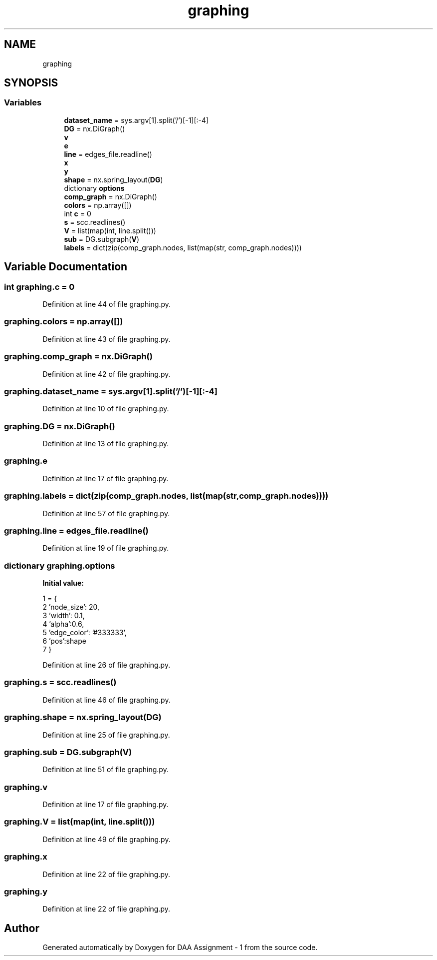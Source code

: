 .TH "graphing" 3 "Thu Mar 12 2020" "Version 1" "DAA Assignment - 1" \" -*- nroff -*-
.ad l
.nh
.SH NAME
graphing
.SH SYNOPSIS
.br
.PP
.SS "Variables"

.in +1c
.ti -1c
.RI "\fBdataset_name\fP = sys\&.argv[1]\&.split('/')[\-1][:\-4]"
.br
.ti -1c
.RI "\fBDG\fP = nx\&.DiGraph()"
.br
.ti -1c
.RI "\fBv\fP"
.br
.ti -1c
.RI "\fBe\fP"
.br
.ti -1c
.RI "\fBline\fP = edges_file\&.readline()"
.br
.ti -1c
.RI "\fBx\fP"
.br
.ti -1c
.RI "\fBy\fP"
.br
.ti -1c
.RI "\fBshape\fP = nx\&.spring_layout(\fBDG\fP)"
.br
.ti -1c
.RI "dictionary \fBoptions\fP"
.br
.ti -1c
.RI "\fBcomp_graph\fP = nx\&.DiGraph()"
.br
.ti -1c
.RI "\fBcolors\fP = np\&.array([])"
.br
.ti -1c
.RI "int \fBc\fP = 0"
.br
.ti -1c
.RI "\fBs\fP = scc\&.readlines()"
.br
.ti -1c
.RI "\fBV\fP = list(map(int, line\&.split()))"
.br
.ti -1c
.RI "\fBsub\fP = DG\&.subgraph(\fBV\fP)"
.br
.ti -1c
.RI "\fBlabels\fP = dict(zip(comp_graph\&.nodes, list(map(str, comp_graph\&.nodes))))"
.br
.in -1c
.SH "Variable Documentation"
.PP 
.SS "int graphing\&.c = 0"

.PP
Definition at line 44 of file graphing\&.py\&.
.SS "graphing\&.colors = np\&.array([])"

.PP
Definition at line 43 of file graphing\&.py\&.
.SS "graphing\&.comp_graph = nx\&.DiGraph()"

.PP
Definition at line 42 of file graphing\&.py\&.
.SS "graphing\&.dataset_name = sys\&.argv[1]\&.split('/')[\-1][:\-4]"

.PP
Definition at line 10 of file graphing\&.py\&.
.SS "graphing\&.DG = nx\&.DiGraph()"

.PP
Definition at line 13 of file graphing\&.py\&.
.SS "graphing\&.e"

.PP
Definition at line 17 of file graphing\&.py\&.
.SS "graphing\&.labels = dict(zip(comp_graph\&.nodes, list(map(str, comp_graph\&.nodes))))"

.PP
Definition at line 57 of file graphing\&.py\&.
.SS "graphing\&.line = edges_file\&.readline()"

.PP
Definition at line 19 of file graphing\&.py\&.
.SS "dictionary graphing\&.options"
\fBInitial value:\fP
.PP
.nf
1 =  {
2     'node_size': 20,
3     'width': 0\&.1,
4     'alpha':0\&.6,
5     'edge_color': '#333333',
6     'pos':shape
7 }
.fi
.PP
Definition at line 26 of file graphing\&.py\&.
.SS "graphing\&.s = scc\&.readlines()"

.PP
Definition at line 46 of file graphing\&.py\&.
.SS "graphing\&.shape = nx\&.spring_layout(\fBDG\fP)"

.PP
Definition at line 25 of file graphing\&.py\&.
.SS "graphing\&.sub = DG\&.subgraph(\fBV\fP)"

.PP
Definition at line 51 of file graphing\&.py\&.
.SS "graphing\&.v"

.PP
Definition at line 17 of file graphing\&.py\&.
.SS "graphing\&.V = list(map(int, line\&.split()))"

.PP
Definition at line 49 of file graphing\&.py\&.
.SS "graphing\&.x"

.PP
Definition at line 22 of file graphing\&.py\&.
.SS "graphing\&.y"

.PP
Definition at line 22 of file graphing\&.py\&.
.SH "Author"
.PP 
Generated automatically by Doxygen for DAA Assignment - 1 from the source code\&.
